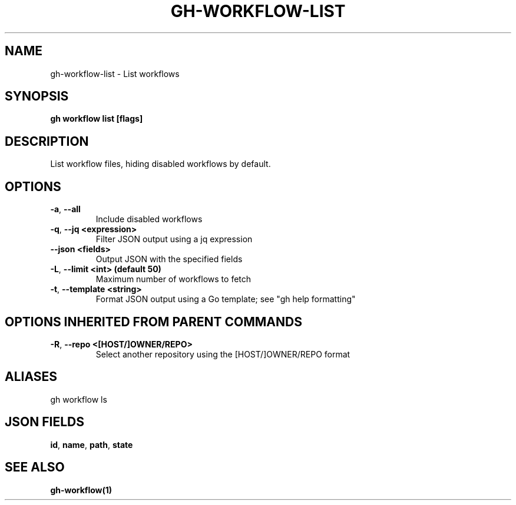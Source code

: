 .nh
.TH "GH-WORKFLOW-LIST" "1" "Aug 2024" "GitHub CLI 2.54.0" "GitHub CLI manual"

.SH NAME
.PP
gh-workflow-list - List workflows


.SH SYNOPSIS
.PP
\fBgh workflow list [flags]\fR


.SH DESCRIPTION
.PP
List workflow files, hiding disabled workflows by default.


.SH OPTIONS
.TP
\fB-a\fR, \fB--all\fR
Include disabled workflows

.TP
\fB-q\fR, \fB--jq\fR \fB<expression>\fR
Filter JSON output using a jq expression

.TP
\fB--json\fR \fB<fields>\fR
Output JSON with the specified fields

.TP
\fB-L\fR, \fB--limit\fR \fB<int> (default 50)\fR
Maximum number of workflows to fetch

.TP
\fB-t\fR, \fB--template\fR \fB<string>\fR
Format JSON output using a Go template; see "gh help formatting"


.SH OPTIONS INHERITED FROM PARENT COMMANDS
.TP
\fB-R\fR, \fB--repo\fR \fB<[HOST/]OWNER/REPO>\fR
Select another repository using the [HOST/]OWNER/REPO format


.SH ALIASES
.PP
gh workflow ls


.SH JSON FIELDS
.PP
\fBid\fR, \fBname\fR, \fBpath\fR, \fBstate\fR


.SH SEE ALSO
.PP
\fBgh-workflow(1)\fR
